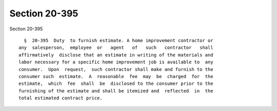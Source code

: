 Section 20-395
==============

Section 20-395 ::    
        
     
        §  20-395  Duty  to furnish estimate. A home improvement contractor or
      any  salesperson,  employee  or   agent   of   such   contractor   shall
      affirmatively  disclose that an estimate in writing of the materials and
      labor necessary for a specific home improvement job is available to  any
      consumer.  Upon  request,  such contractor shall make and furnish to the
      consumer such  estimate.  A  reasonable  fee  may  be  charged  for  the
      estimate,  which  fee  shall  be  disclosed to the consumer prior to the
      furnishing of the estimate and shall be itemized and  reflected  in  the
      total estimated contract price.
    
    
    
    
    
    
    